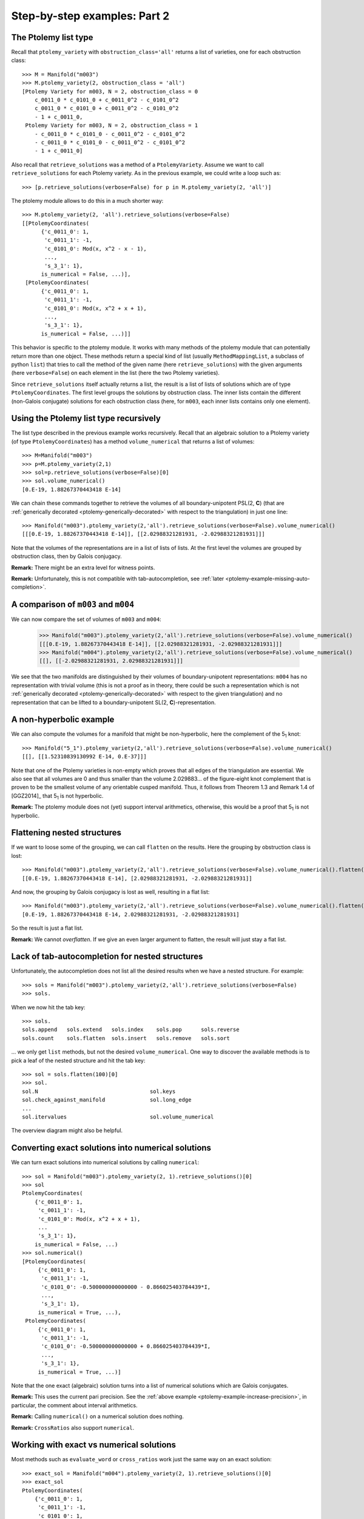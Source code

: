 Step-by-step examples: Part 2
=============================
    
.. _ptolemy-example-smart-lists:

The Ptolemy list type
---------------------

Recall that ``ptolemy_variety`` with ``obstruction_class='all'`` returns a list of varieties, one for each obstruction class::
    
    >>> M = Manifold("m003")
    >>> M.ptolemy_variety(2, obstruction_class = 'all')
    [Ptolemy Variety for m003, N = 2, obstruction_class = 0
        c_0011_0 * c_0101_0 + c_0011_0^2 - c_0101_0^2
        c_0011_0 * c_0101_0 + c_0011_0^2 - c_0101_0^2
        - 1 + c_0011_0,
     Ptolemy Variety for m003, N = 2, obstruction_class = 1
        - c_0011_0 * c_0101_0 - c_0011_0^2 - c_0101_0^2
        - c_0011_0 * c_0101_0 - c_0011_0^2 - c_0101_0^2
        - 1 + c_0011_0]

Also recall that ``retrieve_solutions`` was a method of a ``PtolemyVariety``. Assume we want to call ``retrieve_solutions`` for each Ptolemy variety. As in the previous example, we could write a loop such as::
 
    >>> [p.retrieve_solutions(verbose=False) for p in M.ptolemy_variety(2, 'all')]

The ptolemy module allows to do this in a much shorter way::

    >>> M.ptolemy_variety(2, 'all').retrieve_solutions(verbose=False)
    [[PtolemyCoordinates(
          {'c_0011_0': 1,
           'c_0011_1': -1,
           'c_0101_0': Mod(x, x^2 - x - 1),
	   ...,
           's_3_1': 1},
          is_numerical = False, ...)],
     [PtolemyCoordinates(
          {'c_0011_0': 1,
           'c_0011_1': -1,
           'c_0101_0': Mod(x, x^2 + x + 1),
	   ...,
           's_3_1': 1},
          is_numerical = False, ...)]]

This behavior is specific to the ptolemy module. It works with many methods of the ptolemy module that
can potentially return more than one object. These methods return a special kind of list (usually
``MethodMappingList``, a subclass of python ``list``) that tries to call the method of the given name (here ``retrieve_solutions``) with
the given arguments (here ``verbose=False``) on each element in the list (here the two Ptolemy varieties).

Since ``retrieve_solutions`` itself actually returns a list, the result is a list of lists of solutions which are of type ``PtolemyCoordinates``. The first level groups the solutions by obstruction class. The inner lists contain the different (non-Galois conjugate) solutions for each obstruction class (here, for ``m003``, each inner lists contains only one element).

Using the Ptolemy list type recursively
---------------------------------------

The list type described in the previous example works recursively. Recall that an algebraic solution to a Ptolemy variety (of type ``PtolemyCoordinates``) has a method ``volume_numerical`` that returns a list of volumes::

     >>> M=Manifold("m003")
     >>> p=M.ptolemy_variety(2,1)
     >>> sol=p.retrieve_solutions(verbose=False)[0]
     >>> sol.volume_numerical()
     [0.E-19, 1.88267370443418 E-14]

We can chain these commands together to retrieve the volumes of all boundary-unipotent PSL(2, **C**) (that are :ref:`generically decorated <ptolemy-generically-decorated>` with respect to the triangulation) in just one line::

    >>> Manifold("m003").ptolemy_variety(2,'all').retrieve_solutions(verbose=False).volume_numerical()
    [[[0.E-19, 1.88267370443418 E-14]], [[2.02988321281931, -2.02988321281931]]]

Note that the volumes of the representations are in a list of lists of lists. At the first level the volumes are grouped by obstruction class, then by Galois conjugacy.

**Remark:** There might be an extra level for witness points.

**Remark:** Unfortunately, this is not compatible with tab-autocompletion, see :ref:`later <ptolemy-example-missing-auto-completion>`.

A comparison of ``m003`` and ``m004``
-------------------------------------

We can now compare the set of volumes of ``m003`` and ``m004``:

    >>> Manifold("m003").ptolemy_variety(2,'all').retrieve_solutions(verbose=False).volume_numerical()
    [[[0.E-19, 1.88267370443418 E-14]], [[2.02988321281931, -2.02988321281931]]]
    >>> Manifold("m004").ptolemy_variety(2,'all').retrieve_solutions(verbose=False).volume_numerical()
    [[], [[-2.02988321281931, 2.02988321281931]]]

We see that the two manifolds are distinguished by their volumes of boundary-unipotent representations: ``m004`` has no representation with trivial volume (this is not a proof as in theory, there could be such a representation which is not :ref:`generically decorated <ptolemy-generically-decorated>` with respect to the given triangulation) and no representation that can be lifted to a boundary-unipotent SL(2, **C**)-representation.

A non-hyperbolic example
------------------------

We can also compute the volumes for a manifold that might be non-hyperbolic, here the complement of the 5\ :sub:`1` knot::

    >>> Manifold("5_1").ptolemy_variety(2,'all').retrieve_solutions(verbose=False).volume_numerical()
    [[], [[1.52310839130992 E-14, 0.E-37]]]

Note that one of the Ptolemy varieties is non-empty which proves that all edges of the triangulation are essential. We also see that all volumes are 0 and thus smaller than the volume 2.029883... of the figure-eight knot complement that is proven to be the smallest volume of any orientable cusped manifold. Thus, it follows from Theorem 1.3 and Remark 1.4 of [GGZ2014]_ that 5\ :sub:`1` is not hyperbolic.

**Remark:** The ptolemy module does not (yet) support interval arithmetics, otherwise, this would be a proof that 5\ :sub:`1` is not hyperbolic.


Flattening nested structures
----------------------------

If we want to loose some of the grouping, we can call ``flatten`` on the results. Here the grouping by obstruction class is lost::

    >>> Manifold("m003").ptolemy_variety(2,'all').retrieve_solutions(verbose=False).volume_numerical().flatten()
    [[0.E-19, 1.88267370443418 E-14], [2.02988321281931, -2.02988321281931]]

And now, the grouping by Galois conjugacy is lost as well, resulting in a flat list::

    >>> Manifold("m003").ptolemy_variety(2,'all').retrieve_solutions(verbose=False).volume_numerical().flatten(2)
    [0.E-19, 1.88267370443418 E-14, 2.02988321281931, -2.02988321281931]

So the result is just a flat list.

**Remark:** We cannot `overflatten`. If we give an even larger argument to flatten, the result will just stay a flat list.

.. _ptolemy-example-missing-auto-completion:

Lack of tab-autocompletion for nested structures
-------------------------------------------------

Unfortunately, the autocompletion does not list all the desired results when we have a nested structure. For example::

    >>> sols = Manifold("m003").ptolemy_variety(2,'all').retrieve_solutions(verbose=False)
    >>> sols.

When we now hit the tab key::

    >>> sols.
    sols.append   sols.extend   sols.index    sols.pop      sols.reverse  
    sols.count    sols.flatten  sols.insert   sols.remove   sols.sort

... we only get ``list`` methods, but not the desired ``volume_numerical``. One way to discover the available methods is to pick a leaf of the nested structure and hit the tab key::

    >>> sol = sols.flatten(100)[0]
    >>> sol.
    sol.N                                   sol.keys
    sol.check_against_manifold              sol.long_edge
    ...
    sol.itervalues                          sol.volume_numerical

The overview diagram might also be helpful.

Converting exact solutions into numerical solutions
---------------------------------------------------

We can turn exact solutions into numerical solutions by calling ``numerical``::

    >>> sol = Manifold("m003").ptolemy_variety(2, 1).retrieve_solutions()[0]
    >>> sol
    PtolemyCoordinates(
        {'c_0011_0': 1,
         'c_0011_1': -1,
         'c_0101_0': Mod(x, x^2 + x + 1),
	 ...
         's_3_1': 1},
        is_numerical = False, ...)
    >>> sol.numerical()
    [PtolemyCoordinates(
         {'c_0011_0': 1,
          'c_0011_1': -1,
          'c_0101_0': -0.500000000000000 - 0.866025403784439*I,
	  ...,
          's_3_1': 1},
         is_numerical = True, ...),
     PtolemyCoordinates(
         {'c_0011_0': 1,
          'c_0011_1': -1,
          'c_0101_0': -0.500000000000000 + 0.866025403784439*I,
	  ...,
          's_3_1': 1},
         is_numerical = True, ...)]

Note that the one exact (algebraic) solution turns into a list of numerical solutions which are Galois conjugates.

**Remark:** This uses the current pari precision. See the :ref:`above example <ptolemy-example-increase-precision>`, in particular, the comment about interval arithmetics.

**Remark:** Calling ``numerical()`` on a numerical solution does nothing.

**Remark:** ``CrossRatios`` also support ``numerical``.

.. _ptolemy-example-numerical-matrix:

Working with exact vs numerical solutions
-----------------------------------------

Most methods such as ``evaluate_word`` or ``cross_ratios`` work just the same way on an exact solution::

   >>> exact_sol = Manifold("m004").ptolemy_variety(2, 1).retrieve_solutions()[0]
   >>> exact_sol
   PtolemyCoordinates(
       {'c_0011_0': 1,
        'c_0011_1': -1,
        'c_0101_0': 1,
        'c_0101_1': Mod(x, x^2 + x + 1),
        ...,
	's_3_1': -1},
       is_numerical = False, ...)
   >>> exact_sol.evaluate_word('a')
   [[Mod(-2*x, x^2 + x + 1), Mod(-x - 1, x^2 + x + 1)],
    [Mod(x, x^2 + x + 1), Mod(x + 1, x^2 + x + 1)]]

... as they do on a numerical solution::

   >>> numerical_sol = sol.numerical()[0]
   >>> numerical_sol
   PtolemyCoordinates(
       {'c_0011_0': 1,
        'c_0011_1': -1,
        'c_0101_0': 1,
        'c_0101_1': -0.500000000000000 - 0.866025403784439*I,
	...,
	's_3_1': -1},
       is_numerical = False, ...)
   >>> numerical_sol.evaluate_word('a')
   [[1.00000000000000 + 1.73205080756888*I,
     -0.500000000000000 + 0.866025403784439*I],
    [-0.500000000000000 - 0.866025403784439*I,
     0.500000000000000 - 0.866025403784439*I]]

Methods with postfix ``_numerical`` are special: when applied to an exact solution, they implicitly convert it to a list
of Galois conjugate numerical solutions first. ``volume_numerical`` is an example (because volume is a transcendental function)::

    >>> exact_sol.volume_numerical()
    [-2.02988321281931, 2.02988321281931]
    >>> numerical_sol.volume_numerical()
    -2.02988321281931

.. _ptolemy-example-retrieve-numerical-solutions:

Computing numerical solutions directly
--------------------------------------

We can also directly compute numerical solutions::

    >>> M = Manifold("m004")
    >>> sols = M.ptolemy_variety(2,'all').retrieve_solutions(numerical = True)
    [[],
     [[PtolemyCoordinates(
           {'c_0011_0': 1.00000000000000 + 0.E-19*I,
            'c_0011_1': -1.00000000000000 + 0.E-19*I,
            'c_0101_0': 1.00000000000000 + 0.E-19*I,
            'c_0101_1': -0.500000000000000 - 0.866025403784439*I,
	    ...,
            's_3_1': -1},
           is_numerical = True, ...),
       PtolemyCoordinates(
           {'c_0011_0': 1.00000000000000 + 0.E-19*I,
            'c_0011_1': -1.00000000000000 + 0.E-19*I,
            'c_0101_0': 1.00000000000000 + 0.E-19*I,
            'c_0101_1': -0.500000000000000 + 0.866025403784439*I,
	    ...,
            's_3_1': -1},
           is_numerical = True, ...)]]]    

The structure is as described earlier, a list of lists of lists: first solutions are grouped by obstruction class, then by Galois conjugacy.

The advantage over going through the exact solutions is that it might be much faster
(because it can avoid computing the number field from the lexicographic Groebner basis, see later). For example, many PSL(3, **C**) examples only work when using ``numerical = True``.

.. _ptolemy-example-cross-ratios:

Computing cross ratios from Ptolemy coordinates
-----------------------------------------------

Given exact or numerical solutions to the Ptolemy variety, we can also compute the cross ratios/shape parameters::

    >>> sols = Manifold("m004").ptolemy_variety(2,'all').retrieve_solutions(verbose=False)
    >>> zs=sols.cross_ratios()
    >>> zs
    [[],
     [CrossRatios({'z_0000_0': Mod(x + 1, x^2 + x + 1),
                   'z_0000_1': Mod(x + 1, x^2 + x + 1),
                   'zp_0000_0': Mod(x + 1, x^2 + x + 1),
                   'zp_0000_1': Mod(x + 1, x^2 + x + 1),
                   'zpp_0000_0': Mod(x + 1, x^2 + x + 1),
                   'zpp_0000_1': Mod(x + 1, x^2 + x + 1)},
		  is_numerical = False, ...)]]

**Remark**: The shapes will be given as element in the Ptolemy field with defining polynomial being the second argument to ``Mod(..., ...)``, here, x\ :sup:`2`\ +x+1. The Ptolemy field is a (possibly trivial) extension of the shape field. For *N* =2, the Ptolemy field is the trace field [GGZ2014]_ and an iterated square extension of the shape field which is the invariant trace field for a cusped manifold.

And numerically, so that we can compare to SnapPy's shapes::

    >>> zs.numerical()
    [[],
     [[CrossRatios(
           {'z_0000_0': 0.500000000000000 - 0.866025403784439*I,
            'z_0000_1': 0.500000000000000 - 0.866025403784439*I,
            'zp_0000_0': 0.500000000000000 - 0.866025403784439*I,
            'zp_0000_1': 0.500000000000000 - 0.866025403784439*I,
            'zpp_0000_0': 0.500000000000000 - 0.866025403784439*I,
            'zpp_0000_1': 0.500000000000000 - 0.866025403784439*I},
           is_numerical = True, ...),
       CrossRatios(
           {'z_0000_0': 0.500000000000000 + 0.866025403784439*I,
            'z_0000_1': 0.500000000000000 + 0.866025403784439*I,
            'zp_0000_0': 0.500000000000000 + 0.866025403784439*I,
            'zp_0000_1': 0.500000000000000 + 0.866025403784439*I,
            'zpp_0000_0': 0.500000000000000 + 0.866025403784439*I,
            'zpp_0000_1': 0.500000000000000 + 0.866025403784439*I},
           is_numerical = True, ...)]]]
    >>> Manifold("m004").tetrahedra_shapes('rect')
    [0.5000000000 + 0.8660254038*I, 0.5000000000 + 0.8660254038*I]

The result is of type ``CrossRatios`` and assigns z as well as z'=1/(1-z) and z''=1-1/z a value.

.. _ptolemy-non-zero-dim-comp:

The dimension of a component
----------------------------

A Ptolemy variety might have positively dimensional components (note that this might or might not be a positively dimensional family of representations, see :ref:`here <ptolemy-generically-decorated>`). For example, the Ptolemy variety for ``m371`` and the trivial obstruction class has a 1-dimensional component. This is indicated by::

    >>> M.ptolemy_variety(2).retrieve_solutions()
    [NonZeroDimensionalComponent(dimension = 1)]

Or::

    >>> M=Manifold("m371")
    >>> M.ptolemy_variety(2).retrieve_solutions()
    [[ PtolemyCoordinates(
           {'c_0011_0': 1,
            'c_0011_1': -1,
            'c_0011_2': -1,
            'c_0011_3': Mod(-x - 1, x^2 + x + 2),
	    ...,
            's_3_4': 1},
           is_numerical = False, ...) 
       (witnesses for NonZeroDimensionalComponent(dimension = 1, free_variables = ['c_0110_2'])) ]]

The latter actually also provides a sample point (:ref:`witness <ptolemy-example-find-witness>` which we will use :ref:`later <ptolemy-example-non-zero-dim-rep>` to determine whether this corresponds to a 1-dimensional family of representations or not) on the 1-dimensional component. A ``NonZeroDimensionalComponent`` as well as ``PtolemyCoordinates`` (that correspond to 0-dimensional components of the Ptolemy variety)) has a ``dimension`` attribute, so we can do::
 
    >>> M=Manifold("m371")
    >>> sols = M.ptolemy_variety(2,'all').retrieve_solutions()
    >>> sols.dimension
    [[1], [], [0], []]

This means that the Ptolemy variety for the trivial obstruction class has a 1-dimensional component and that the Ptolemy variety of one of the other obstruction classes a 0-dimensional component.

A ``NonZeroDimensionalComponent`` is actually again a list whose elements will be witness points if witnesses have been computed for this Ptolemy variety.

**Warning:** This implies that if we ``flatten`` too much, the reported dimension becomes 0 which is the dimension of the witness point instead of 1::

    >>> sols.flatten()
    [1, 0]
    
Too much ``flatten``::
    
    >>> sols.flatten()
    [0, 0]

The advantage is that we can still call methods such as ``volume_numerical`` and actually see the volume of a witness point (it is known that the volume stays constant on a component of boundary-unipotent representations, so one witness point can tell us the volume of all representation in that component)::

    >>> sols.volume_numerical()
    [[[ [0.E-38, 0.E-38] (witnesses for NonZeroDimensionalComponent(dimension = 1, free_variables = ['c_0110_2'])) ]],
     [],
     [[4.75170196551790,
       -4.75170196551790,
       4.75170196551790,
       -4.75170196551790,
       1.17563301006556,
       -1.17563301006556,
       1.17563301006556,
       -1.17563301006556]],
     []]
